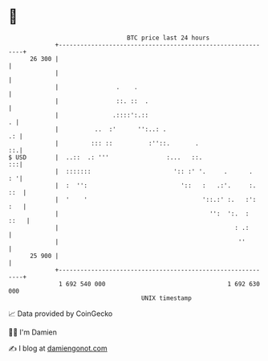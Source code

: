 * 👋

#+begin_example
                                    BTC price last 24 hours                    
                +------------------------------------------------------------+ 
         26 300 |                                                            | 
                |                                                            | 
                |                .    .                                      | 
                |                ::. ::  .                                   | 
                |               .::::':.::                                 . | 
                |          ..  :'      '':..: .                           .: | 
                |         ::: ::          :''::.       .                  ::.| 
   $ USD        |  ..::  .: '''                :...   ::.                 :::| 
                |  :::::::                       ':: :' '.     .      .   : '| 
                |  :  '':                          '::   :   .:'.     :. ::  | 
                |  '    '                                '::.:' :.   :': :   | 
                |                                          '':  ':.  :  ::   | 
                |                                                 : .:       | 
                |                                                  ''        | 
         25 900 |                                                            | 
                +------------------------------------------------------------+ 
                 1 692 540 000                                  1 692 630 000  
                                        UNIX timestamp                         
#+end_example
📈 Data provided by CoinGecko

🧑‍💻 I'm Damien

✍️ I blog at [[https://www.damiengonot.com][damiengonot.com]]
